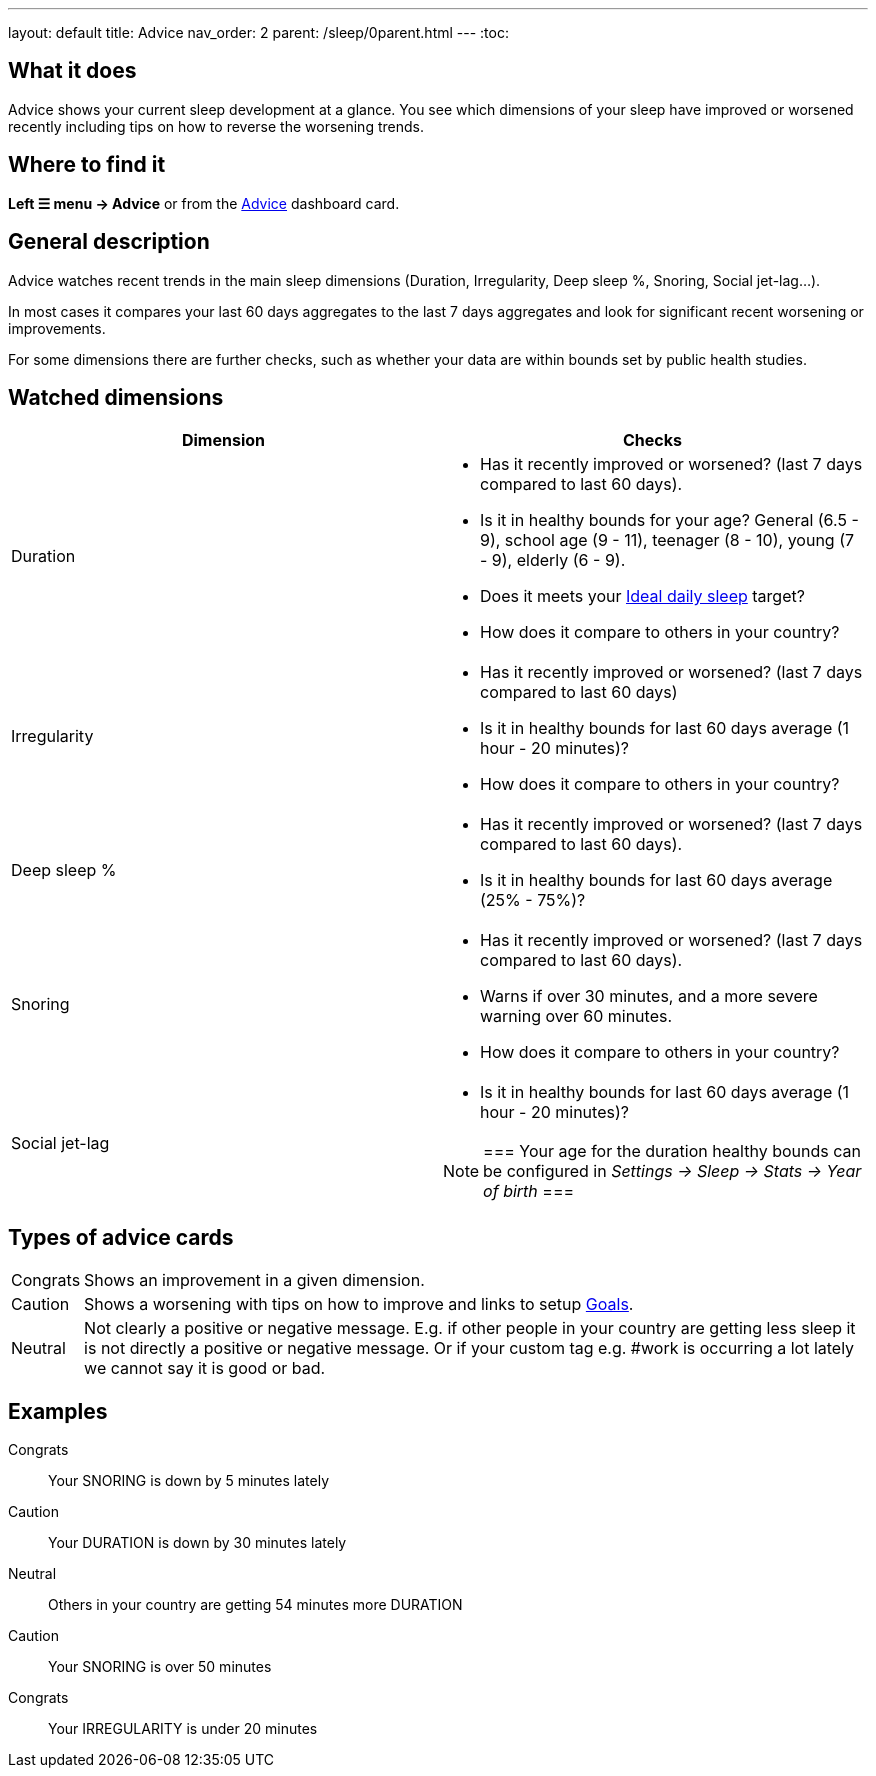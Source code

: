 ---
layout: default
title: Advice
nav_order: 2
parent: /sleep/0parent.html
---
:toc:

== What it does
Advice shows your current sleep development at a glance. You see which dimensions of your sleep have improved or worsened recently including tips on how to reverse the worsening trends.

== Where to find it
*Left ☰ menu -> Advice* or from the <</ux/homescreen#advicecard,Advice>> dashboard card.

== General description
Advice watches recent trends in the main sleep dimensions (Duration, Irregularity, Deep sleep %, Snoring, Social jet-lag...).

In most cases it compares your last 60 days aggregates to the last 7 days aggregates and look for significant recent worsening or improvements.

For some dimensions there are further checks, such as whether your data are within bounds set by public health studies.
//
//For some dimensions there are checks to be within bounds set by public medical studies.
//
//Advice also looks at your tags and tells you when there is an increased occurrence of e.g. #alcohol as a caution or #sport as good trend.
//
//Advice also compares your sleep figures with the average data measured by the app for your peers in your country.

== Watched dimensions


|===
|Dimension |Checks

|Duration
a|* Has it recently improved or worsened? (last 7 days compared to last 60 days).
* Is it in healthy bounds for your age? General (6.5 - 9), school age (9 - 11), teenager (8 - 10), young (7 - 9), elderly (6 - 9).
* Does it meets your <</sleep/ideal_daily_sleep#,Ideal daily sleep>> target?
* How does it compare to others in your country?


|Irregularity
a|* Has it recently improved or worsened? (last 7 days compared to last 60 days)
* Is it in healthy bounds for last 60 days average (1 hour - 20 minutes)?
* How does it compare to others in your country?

|Deep sleep %
a|* Has it recently improved or worsened? (last 7 days compared to last 60 days).
* Is it in healthy bounds for last 60 days average (25% - 75%)?

|Snoring
a|* Has it recently improved or worsened? (last 7 days compared to last 60 days).
* Warns if over 30 minutes, and a more severe warning over 60 minutes.
* How does it compare to others in your country?

|Social jet-lag
a|* Is it in healthy bounds for last 60 days average (1 hour - 20 minutes)?

[NOTE]
===
Your age for the duration healthy bounds can be configured in _Settings -> Sleep -> Stats -> Year of birth_
===

|===

== Types of advice cards

[horizontal]
Congrats:: Shows an improvement in a given dimension.
Caution:: Shows a worsening with tips on how to improve and links to setup <</sleep/goals#,Goals>>.
Neutral:: Not clearly a positive or negative message. E.g. if other people in your country are getting less sleep it is not directly a positive or negative message. Or if your custom tag e.g. #work is occurring a lot lately we cannot say it is good or bad.

== Examples

Congrats:: Your SNORING is down by 5 minutes lately
Caution:: Your DURATION is down by 30 minutes lately
Neutral:: Others in your country are getting 54 minutes more DURATION
Caution:: Your SNORING is over 50 minutes
Congrats:: Your IRREGULARITY is under 20 minutes
